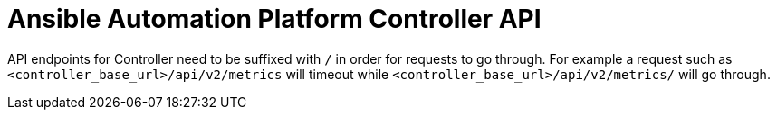 [id="tech-note-aws-controller-api"]

= Ansible Automation Platform Controller API

API endpoints for Controller need to be suffixed with `/` in order for requests to go through. For example a request such as `<controller_base_url>/api/v2/metrics` will timeout while `<controller_base_url>/api/v2/metrics/` will go through.